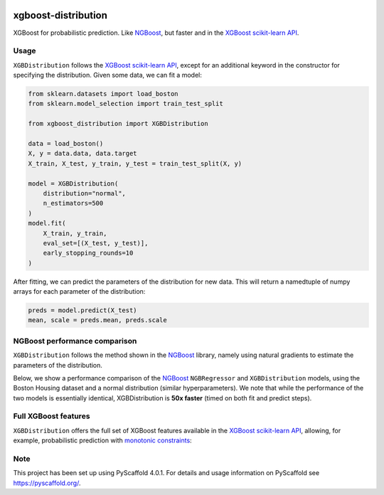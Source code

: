 .. image:: https://github.com/CDonnerer/xgboost-distribution/actions/workflows/test.yml/badge.svg?branch=main
  :target: https://github.com/CDonnerer/xgboost-distribution/actions/workflows/test.yml

.. image:: https://coveralls.io/repos/github/CDonnerer/xgboost-distribution/badge.svg?branch=main
  :target: https://coveralls.io/github/CDonnerer/xgboost-distribution?branch=main

.. image:: https://readthedocs.org/projects/xgboost-distribution/badge/?version=latest
  :target: https://xgboost-distribution.readthedocs.io/en/latest/?badge=latest
  :alt: Documentation Status


====================
xgboost-distribution
====================

XGBoost for probabilistic prediction. Like `NGBoost`_, but faster and in the `XGBoost scikit-learn API`_.

.. image:: https://raw.githubusercontent.com/CDonnerer/xgboost-distribution/main/imgs/xgb_dist.png
    :align: center
    :width: 600px
    :alt: XGBDistribution example


Usage
===========

``XGBDistribution`` follows the `XGBoost scikit-learn API`_, except for an additional
keyword in the constructor for specifying the distribution. Given some data,
we can fit a model:

.. code-block:: python

      from sklearn.datasets import load_boston
      from sklearn.model_selection import train_test_split

      from xgboost_distribution import XGBDistribution

      data = load_boston()
      X, y = data.data, data.target
      X_train, X_test, y_train, y_test = train_test_split(X, y)

      model = XGBDistribution(
          distribution="normal",
          n_estimators=500
      )
      model.fit(
          X_train, y_train,
          eval_set=[(X_test, y_test)],
          early_stopping_rounds=10
      )

After fitting, we can predict the parameters of the distribution for new data.
This will return a namedtuple of numpy arrays for each parameter of the
distribution:

.. code-block:: python

      preds = model.predict(X_test)
      mean, scale = preds.mean, preds.scale


NGBoost performance comparison
===============================

``XGBDistribution`` follows the method shown in the `NGBoost`_ library, namely using
natural gradients to estimate the parameters of the distribution.

Below, we show a performance comparison of the `NGBoost`_ ``NGBRegressor`` and
``XGBDistribution`` models, using the Boston Housing dataset and a normal
distribution (similar hyperparameters). We note that while the performance of
the two models is essentially identical, XGBDistribution is **50x faster**
(timed on both fit and predict steps).

.. image:: https://raw.githubusercontent.com/CDonnerer/xgboost-distribution/main/imgs/performance_comparison.png
          :align: center
          :width: 600px
          :alt: XGBDistribution vs NGBoost


Full XGBoost features
======================

``XGBDistribution`` offers the full set of XGBoost features available in the
`XGBoost scikit-learn API`_, allowing, for example, probabilistic prediction with
`monotonic constraints`_:

.. image:: https://raw.githubusercontent.com/CDonnerer/xgboost-distribution/main/imgs/monotone_constraint.png
          :align: center
          :width: 600px
          :alt: XGBDistribution monotonic constraints


.. _pyscaffold-notes:

Note
====

This project has been set up using PyScaffold 4.0.1. For details and usage
information on PyScaffold see https://pyscaffold.org/.


.. _ngboost: https://github.com/stanfordmlgroup/ngboost
.. _xgboost scikit-learn api: https://xgboost.readthedocs.io/en/latest/python/python_api.html#module-xgboost.sklearn
.. _monotonic constraints: https://xgboost.readthedocs.io/en/latest/tutorials/monotonic.html
